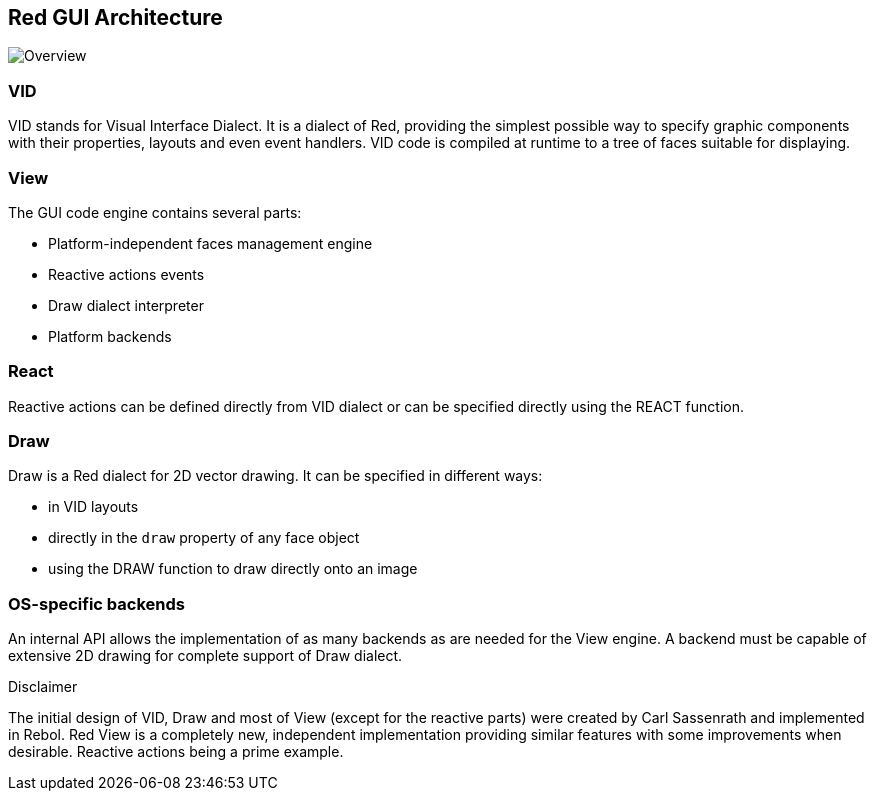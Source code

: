 == Red GUI Architecture ==

image::../images/view-overview.png[Overview,align="center"]

=== VID 

VID stands for Visual Interface Dialect. It is a dialect of Red, providing the simplest possible way to specify graphic components with their properties, layouts and even event handlers. VID code is compiled at runtime to a tree of faces suitable for displaying.

=== View 
 
The GUI code engine contains several parts:

* Platform-independent faces management engine
* Reactive actions events
* Draw dialect interpreter
* Platform backends

=== React

Reactive actions can be defined directly from VID dialect or can be specified directly using the REACT function.

=== Draw

Draw is a Red dialect for 2D vector drawing. It can be specified in different ways:

* in VID layouts
* directly in the `draw` property of any face object
* using the DRAW function to draw directly onto an image

=== OS-specific backends


An internal API allows the implementation of as many backends as are needed for the View engine. A backend must  be capable of extensive 2D drawing for complete support of Draw dialect.


.Disclaimer

The initial design of VID, Draw and most of View (except for the reactive parts) were created by Carl Sassenrath and implemented in Rebol. Red View is a completely new, independent implementation providing similar features with some improvements when desirable. Reactive actions being a prime example.